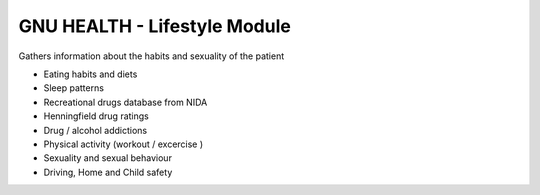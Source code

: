 .. SPDX-FileCopyrightText: 2008-2022 Luis Falcón <falcon@gnuhealth.org>
.. SPDX-FileCopyrightText: 2011-2022 GNU Solidario <health@gnusolidario.org>
..
.. SPDX-License-Identifier: GPL-3.0-or-later

GNU HEALTH - Lifestyle Module
#############################

Gathers information about the habits and sexuality of the patient

- Eating habits and diets
- Sleep patterns
- Recreational drugs database from NIDA
- Henningfield drug ratings
- Drug / alcohol addictions
- Physical activity (workout / excercise )
- Sexuality and sexual behaviour
- Driving, Home and Child safety
